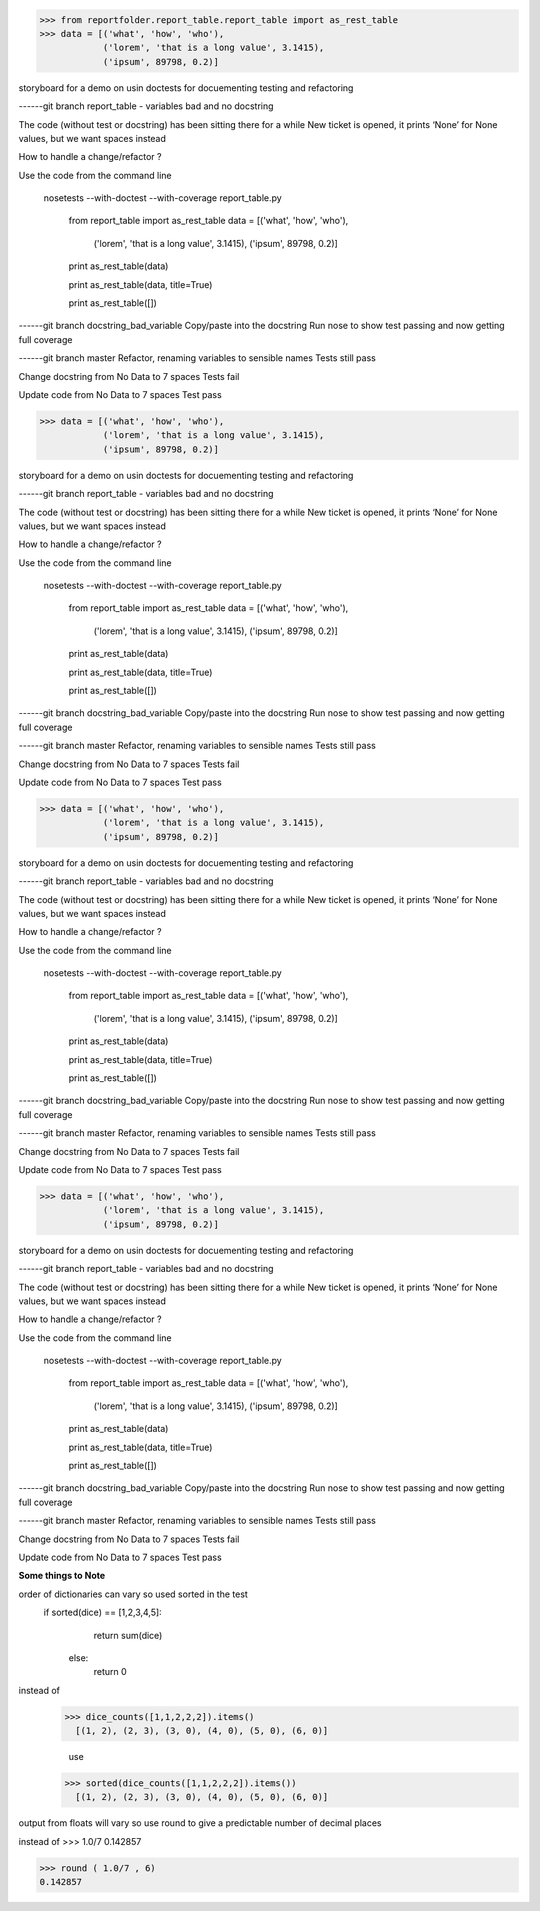 >>> from reportfolder.report_table.report_table import as_rest_table
>>> data = [('what', 'how', 'who'),
            ('lorem', 'that is a long value', 3.1415),
            ('ipsum', 89798, 0.2)]


storyboard for a demo on usin doctests for docuementing testing and refactoring

------git branch report_table - variables bad and no docstring


The code (without test or docstring) has been sitting there for a while
New ticket is opened, it prints ‘None’ for None values, but we want spaces instead

How to handle a change/refactor ?

Use the code from the command line

   nosetests --with-doctest --with-coverage report_table.py

    from report_table import as_rest_table
    data = [('what', 'how', 'who'),
            ('lorem', 'that is a long value', 3.1415),
            ('ipsum', 89798, 0.2)]

    print as_rest_table(data)

    print as_rest_table(data, title=True)

    print as_rest_table([])


------git branch docstring_bad_variable
Copy/paste into the docstring
Run nose to show test passing and  now getting full coverage


------git branch master
Refactor, renaming variables to sensible names
Tests still pass


Change docstring from No Data to 7 spaces
Tests fail

Update code from No Data to 7 spaces
Test pass



>>> data = [('what', 'how', 'who'),
            ('lorem', 'that is a long value', 3.1415),
            ('ipsum', 89798, 0.2)]


storyboard for a demo on usin doctests for docuementing testing and refactoring

------git branch report_table - variables bad and no docstring


The code (without test or docstring) has been sitting there for a while
New ticket is opened, it prints ‘None’ for None values, but we want spaces instead

How to handle a change/refactor ?

Use the code from the command line

   nosetests --with-doctest --with-coverage report_table.py

    from report_table import as_rest_table
    data = [('what', 'how', 'who'),
            ('lorem', 'that is a long value', 3.1415),
            ('ipsum', 89798, 0.2)]

    print as_rest_table(data)

    print as_rest_table(data, title=True)

    print as_rest_table([])


------git branch docstring_bad_variable
Copy/paste into the docstring
Run nose to show test passing and  now getting full coverage


------git branch master
Refactor, renaming variables to sensible names
Tests still pass


Change docstring from No Data to 7 spaces
Tests fail

Update code from No Data to 7 spaces
Test pass



>>> data = [('what', 'how', 'who'),
            ('lorem', 'that is a long value', 3.1415),
            ('ipsum', 89798, 0.2)]


storyboard for a demo on usin doctests for docuementing testing and refactoring

------git branch report_table - variables bad and no docstring


The code (without test or docstring) has been sitting there for a while
New ticket is opened, it prints ‘None’ for None values, but we want spaces instead

How to handle a change/refactor ?

Use the code from the command line

   nosetests --with-doctest --with-coverage report_table.py

    from report_table import as_rest_table
    data = [('what', 'how', 'who'),
            ('lorem', 'that is a long value', 3.1415),
            ('ipsum', 89798, 0.2)]

    print as_rest_table(data)

    print as_rest_table(data, title=True)

    print as_rest_table([])


------git branch docstring_bad_variable
Copy/paste into the docstring
Run nose to show test passing and  now getting full coverage


------git branch master
Refactor, renaming variables to sensible names
Tests still pass


Change docstring from No Data to 7 spaces
Tests fail

Update code from No Data to 7 spaces
Test pass



>>> data = [('what', 'how', 'who'),
            ('lorem', 'that is a long value', 3.1415),
            ('ipsum', 89798, 0.2)]


storyboard for a demo on usin doctests for docuementing testing and refactoring

------git branch report_table - variables bad and no docstring


The code (without test or docstring) has been sitting there for a while
New ticket is opened, it prints ‘None’ for None values, but we want spaces instead

How to handle a change/refactor ?

Use the code from the command line

   nosetests --with-doctest --with-coverage report_table.py

    from report_table import as_rest_table
    data = [('what', 'how', 'who'),
            ('lorem', 'that is a long value', 3.1415),
            ('ipsum', 89798, 0.2)]

    print as_rest_table(data)

    print as_rest_table(data, title=True)

    print as_rest_table([])


------git branch docstring_bad_variable
Copy/paste into the docstring
Run nose to show test passing and  now getting full coverage


------git branch master
Refactor, renaming variables to sensible names
Tests still pass


Change docstring from No Data to 7 spaces
Tests fail

Update code from No Data to 7 spaces
Test pass


**Some things to Note**

order of dictionaries can vary so used sorted in the test
 if sorted(dice) == [1,2,3,4,5]:
        return sum(dice)
    else:
        return 0

instead of
  >>> dice_counts([1,1,2,2,2]).items()
    [(1, 2), (2, 3), (3, 0), (4, 0), (5, 0), (6, 0)]

    use
  >>> sorted(dice_counts([1,1,2,2,2]).items())
    [(1, 2), (2, 3), (3, 0), (4, 0), (5, 0), (6, 0)]


output from floats will vary so use round to give a predictable number of decimal places

instead of
>>>  1.0/7
0.142857


>>> round ( 1.0/7 , 6)
0.142857



